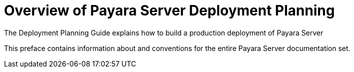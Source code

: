 = Overview of Payara Server Deployment Planning

The Deployment Planning Guide explains how to build a production deployment of Payara Server

This preface contains information about and conventions for the entire Payara Server documentation set.
